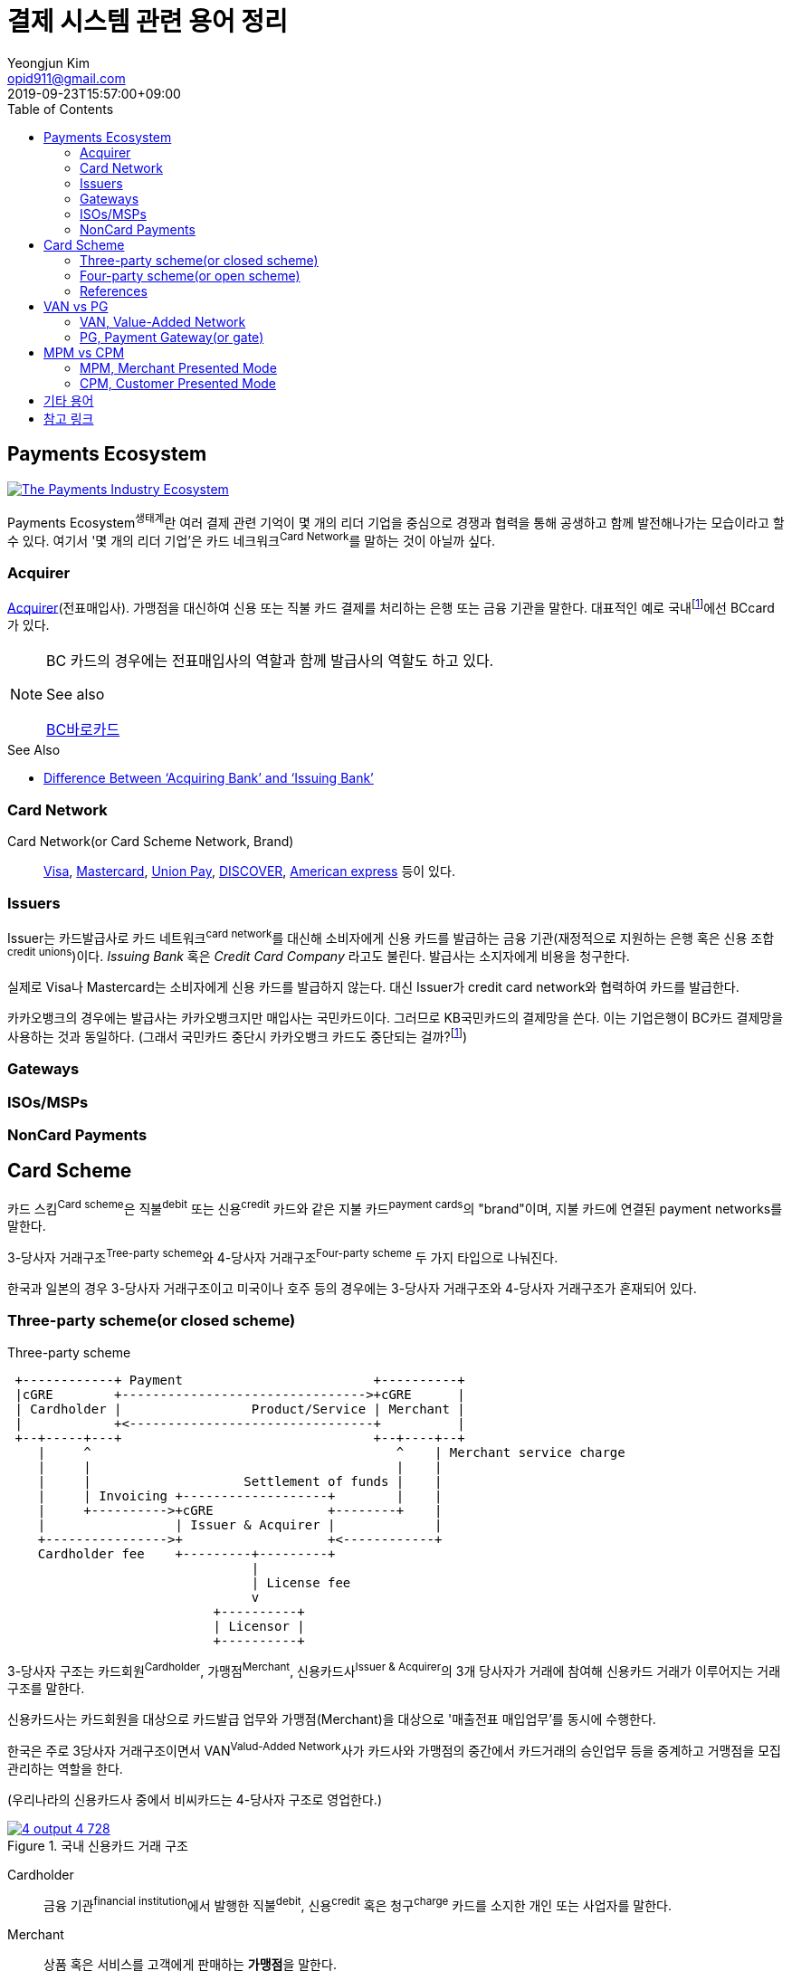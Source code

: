 = 결제 시스템 관련 용어 정리
Yeongjun Kim <opid911@gmail.com>
:revdate: 2019-09-23T15:57:00+09:00
:toc:
:page-draft:

<<<

:wiki-ecommerce: https://ko.wikipedia.org/wiki/전자_상거래
:wiki-visa: https://en.wikipedia.org/wiki/Visa_Inc
:wiki-mastercard: https://en.wikipedia.org/wiki/Mastercard
:wiki-unionpay: https://en.wikipedia.org/wiki/UnionPay
:wiki-discover: https://en.wikipedia.org/wiki/Discover_Card
:wiki-amex: https://en.wikipedia.org/wiki/American_Express
:wiki-acquirer: https://en.wikipedia.org/wiki/Acquiring_bank
:wiki-pcidss: https://en.wikipedia.org/wiki/Payment_Card_Industry_Data_Security_Standard

== Payments Ecosystem

[link="https://davidraudales.com/davidraudales/the-payment-industry-ecosystem-the-trend-towards-digital-payments-and-key-players-moving-markets/"]
image::https://i.insider.com/5e39a5425bc79c6f194dd01a?width=2500&format=jpeg&auto=webp[The Payments Industry Ecosystem]

Payments Ecosystem^생태계^란 여러 결제 관련 기억이 몇 개의 리더 기업을 중심으로 경쟁과 협력을 통해 공생하고 함께 발전해나가는 모습이라고 할 수 있다.
여기서 '몇 개의 리더 기업'은 카드 네크워크^Card{sp}Network^를 말하는 것이 아닐까 싶다.

=== Acquirer

{wiki-acquirer}[Acquirer](전표매입사). 가맹점을 대신하여 신용 또는 직불 카드 결제를 처리하는 은행 또는 금융 기관을 말한다. 대표적인 예로 국내footnote:disclaimer[BC Global은 해외결제도 가능하다.]에선 BCcard가 있다.

[NOTE]
====
BC 카드의 경우에는 전표매입사의 역할과 함께 발급사의 역할도 하고 있다. 

.See also
https://www.bccard.com/app/card/OnlineCardIssue.do[BC바로카드]
====

.See Also
* https://chargebacks911.com/knowledge-base/difference-between-acquiring-bank-and-issuing-bank/[Difference Between ‘Acquiring Bank’ and ‘Issuing Bank’]

=== Card Network

Card Network(or Card Scheme Network, Brand)::
{wiki-visa}[Visa], {wiki-mastercard}[Mastercard], {wiki-unionpay}[Union Pay], {wiki-discover}[DISCOVER], {wiki-amex}[American express] 등이 있다.

=== Issuers

Issuer는 카드발급사로 카드 네트워크^card{sp}network^를 대신해 소비자에게 신용 카드를 발급하는 금융 기관(재정적으로 지원하는 은행 혹은 신용 조합^credit{sp}unions^)이다. _Issuing Bank_ 혹은 _Credit Card Company_ 라고도 불린다.
발급사는 소지자에게 비용을 청구한다.

실제로 Visa나 Mastercard는 소비자에게 신용 카드를 발급하지 않는다. 대신 Issuer가 credit card network와 협력하여 카드를 발급한다.

카카오뱅크의 경우에는 발급사는 카카오뱅크지만 매입사는 국민카드이다. 그러므로 KB국민카드의 결제망을 쓴다. 이는 기업은행이 BC카드 결제망을 사용하는 것과 동일하다.
(그래서 국민카드 중단시 카카오뱅크 카드도 중단되는 걸까?footnote:disclaimer[See https://www.hankyung.com/economy/article/201909127021Y])

=== Gateways

=== ISOs/MSPs

=== NonCard Payments

== Card Scheme

카드 스킴^Card{sp}scheme^은 직불^debit^ 또는 신용^credit^ 카드와 같은 지불 카드^payment{sp}cards^의 "brand"이며, 지불 카드에 연결된 payment networks를 말한다.

3-당사자 거래구조^Tree-party{sp}scheme^와 4-당사자 거래구조^Four-party{sp}scheme^ 두 가지 타입으로 나눠진다.

한국과 일본의 경우 3-당사자 거래구조이고 미국이나 호주 등의 경우에는 3-당사자 거래구조와 4-당사자 거래구조가 혼재되어 있다.

=== Three-party scheme(or closed scheme)

[ditaa, align="center"]
.Three-party scheme
....
 +------------+ Payment                         +----------+
 |cGRE        +-------------------------------->+cGRE      |
 | Cardholder |                 Product/Service | Merchant |
 |            +<--------------------------------+          |
 +--+-----+---+                                 +--+----+--+
    |     ^                                        ^    | Merchant service charge
    |     |                                        |    |
    |     |                    Settlement of funds |    |
    |     | Invoicing +-------------------+        |    |
    |     +---------->+cGRE               +--------+    |
    |                 | Issuer & Acquirer |             |
    +---------------->+                   +<------------+
    Cardholder fee    +---------+---------+
                                |
                                | License fee
                                v
                           +----------+ 
                           | Licensor | 
                           +----------+ 
....


3-당사자 구조는 카드회원^Cardholder^, 가맹점^Merchant^, 신용카드사^Issuer{sp}&{sp}Acquirer^의 3개 당사자가 거래에 참여해 신용카드 거래가 이루어지는 거래구조를 말한다.

신용카드사는 카드회원을 대상으로 [.underline]#카드발급 업무와# 가맹점(Merchant)을 대상으로 [.underline]#'매출전표 매입업무'를# 동시에 수행한다.

한국은 주로 3당사자 거래구조이면서 VAN^Valud-Added{sp}Network^사가 카드사와 가맹점의 중간에서 카드거래의 승인업무 등을 중계하고 거맹점을 모집 관리하는 역할을 한다.

(우리나라의 신용카드사 중에서 비씨카드는 4-당사자 구조로 영업한다.)

[link="https://www.slideshare.net/nceo/4-output"]
.국내 신용카드 거래 구조
image::https://image.slidesharecdn.com/4-120519123139-phpapp02/95/4-output-4-728.jpg?cb=1337430796[]

Cardholder::
금융 기관^financial{sp}institution^에서 발행한 직불^debit^, 신용^credit^ 혹은 청구^charge^ 카드를 소지한 개인 또는 사업자를 말한다.

Merchant::
상품 혹은 서비스를 고객에게 판매하는 **가맹점**을 말한다.

매출전표(賣出傳票, Sales Slip)::
매출이 발생한 거래를 정리하는 양식 및 그 기록물이다. 신용카드 매출전표를 익숙하게 볼 수 있다.

매출전표 매입업무::
가맹점은 고객이 서명한 매출전표(매출Data)를 VAN사를 통해 카드사에 전송하고 카드사는 가맹점으로부터 받은 매출전표를 심사하여 정상적으로 처리된 것이면 신용판매대금을 가맹점의 은행계좌에 입금시켜준다. 이러한 일련의 과정을 '매출전표 매입업무'라고 한다.

==== Use Case

3-당사자 구조에서 VAN사를 포함하여 오프라인 카드결제 및 정산이 어떻게 일어나는지 단계별로 보자.

* **김모씨**는 Customer, Cardholder, 신용카드 회원, 소비자이다.
* **A매장**은 Merchant, 신용카드 가맹점, 판매자이다.
* **신용카드사**는 Acquirer/Issuer이다.
* **Licensor**는 Card scheme, Franchisee이다.

===== Create a credit card

[ditaa, align="center"]
....
         +----------+
         |cGRE      |
         | Customer |
         |          |
         +--+---+---+
            |   ^ 
            |   |
            |   |
            |   | 3. Issue a card
            |   |  +-----------------+
            |   +--+cGRE             |
            |      | Acquirer/Issuer |
            +----->+                 |
 1. Cardholder fee +--------+--------+
                            | 2. Licensing fee
                            v
                      +-----+----+
                      | Licensor |
                      +----------+
....
<1> 김모씨는 카드 발급을 위해 신용카드사로 연회비를 지불한다.
<2> 신용카드사는 카드 스킴 혹은 프랜차이즈에 라이센스 비용을 지불한다.
<3> 신용카드사는 김모씨에게 카드를 받급해준다.


===== Purchase product or services.

[ditaa, align="center"]
....
 +----------+ 1. Payment          +----------+
 |cGRE      +-------------------->+cGRE      |
 | Customer |                     | Merchant |
 |          +<--------------------+          |
 +----------+   4.Product/Service +---+--+---+
                                      ^  |
                                      |  | 2. Request approval
                                      |  |
                                    +-+--+--+
                                    |  VAN  |
                                    +-+--+--+
                           3. Approve |  |
              +-----------------+     |  |
              |cGRE             +-----+  |
              | Acquirer/Issuer |        |
              |                 +<-------+
              +-----------------+
....
<1> 김모씨는 A매장에서 상품을 구입하기 위해 결제(카드결제, 신용구매)를 한다. (**Payment**)
<2> A매장은 VAN사로 승인요청을 한다.
<3> VAN사는 신용카드사로부터 카드 확인 후 결제를 진행시킨다. 이 때 매출전표가 만들어진다.
<4> A매장은 김모씨에세 상품 및 서비스를 제공(신용판매)한다. (**Product/Service**)



===== Settlement of funds

카드사가 회원을 대신하여 가맹점에 결제대금(가맹점수수료 공제 후)을 먼저 지급하고, 나중에 회원에게 결제대금을 청구하여 회수하게 된다.

[ditaa, align="center"]
....
                                +----------+
                                |cGRE      |
                                | Merchant |
                                |          |
                                +---+---+--+
                                    ^   |1. Request Settlement of funds through VAN
                                    |   |
                                    | +-+---+
                                    | | VAN |<-+
             2. Settlement of funds | +-+---+  |
(excluding Merchant service charge) |   |      |
             +-----------------+    |   |      |
             |cGRE             +----+   |      |
             + Acquirer/Issuer |        |      |
             |                 +<-------+      |
             +-----------------+               |
                             :                 |
                             +-----------------+
                               VAN charge
....
<1> A매장은 VAN를 통해 구매대금 입금을 요청한다. (매출전표 매입업무)
<1> 신용카드사는 A매장에게 구매대금을 지급한다. (이 때, 가맹점 수수료를 제외한 카드대금을 지급) +
    그리고 신용카드사는 VAN사에게 VAN charge 지급한다.

===== Make a card payment

[ditaa, align="center"]
....
         +----------+
         |cGRE      |
         | Customer |
         |          |
         +--+---+---+
 2. Payment |   ^ 
            |   |
            |   |
            |   | 1. Invoicing
            |   |  +-----------------+
            |   +--+cGRE             |
            |      | Acquirer/Issuer |
            +----->+                 |
                   +--------+--------+
....
<1> 신용카드사는 김모씨에게 구매대금을 청구한다.
<2> 김모씨는 신용카드사로 구매대금을 납부한다.

=== Four-party scheme(or open scheme)

image::https://www.brimstone-consulting.com/images/pic_four_party_scheme.jpg[four party card scheme]

3 당사자 거래구조에서 카드사가 카드발급사^Issuer^, 전표매입사^Acquirer^로 분업화돼 총 4개 당사자 중심으로 신용카드 거래가 이뤄지는 구조

대표적으로 Visa, MasterCard, UnionPay가 이 구조에 속한다.

.유니온페이 QR 결제 플로우(CPM)
[link="https://developer.unionpayintl.com/cjweb/api/detail?apiSvcId=16#api-flowChart"]
image::https://developer.unionpayintl.com/upload/cj/image/1526349102018026242.jpg[UPI QR Code Acceptance]

image::https://qph.fs.quoracdn.net/main-qimg-3c63ca1f1808ae69660f6718858f0676[]

(TODO) 4당사자구조일때 누가 어떻게 돈을 버는가?

=== References

* https://en.wikipedia.org/wiki/Card_scheme[Card scheme - Wikipedia]
* https://www.clearhaus.com/blog/a-quick-guide-to-payments-in-e-commerce-four-party-scheme/[A quick guide to payments in e-Commerce]
* http://www.theukcardsassociation.org.uk/getting_started/card-payment-cycle.asp[Card payment cycle]


== VAN vs PG
PG 시스템은 VAN 을 타고 카드사 시스템에 접속하여 결제가 이루어짐

=== VAN, Value-Added Network

____
매장과 카드사를 연결해주는 회사
____

VAN사는 오프라인 결제시스템을 관리하고 신청받는 업체를 말한다. 대표적으로 한국신용정보(KICC), 금융결제원(KFTC), 케이에스밴(KSVAN), KIS, 나이스정보통신(NICE) 등이 있다.

* 카드사의 가맹점 모집을 대행, 가맹점에 거래승인용 단말기를 설치하며 가맹점계약까지 중개해준다.
* VAN사에서는 가맹점의 거래승인 중개 시 건당 수수료를 받기 때문에 가급적 많은 가맹점을 유치하고 많은 카드사와 관계를 형성하려고 하고 있어 VAN사와 카드사는 공생의 관계로 볼 수 있다.
* 가맹점과 카드사간 네트워크망을 구축해 카드사용 승인중계 및 카드전표 매입 업무를 하는 부가통신사업자.
* 부가가치 통신망 사업자
* 마그네틱을 직접 단말기에 긁었을 때 일어나는 결제를 관리한다.
* 고객이 카드를 사용할 때 단말기를 통해 승인중계업무를 한다.
* 신용카드사를 대신해 가맹점을 모집하고 단말기를 제공 
* 고객이 카드결제할 때 카드사로부터 해당회원의 카드결제승인을 받을 수 있도록 단말기를 통해 승인중계업무 진행
* 카드결제 후 가맹점이 카드사에 대해 카드결제대금을 청구해 받을 수 있도록 카드매출데이터를 정치, 제출하는 카드전표 매입 업무 대행

[NOTE]
.NHN 한국사이버결제(KCP)
====
PG와 온라인/오프라인VAN 사업을 영위하고 있다. KCP가 온라인 VAN 시장의 약 50%를 점유하고 있는것으로 추정하며, 오프라인 VAN으로는 7% 가량 점유하고 있는 것으로 추정한다.

.References
* https://lonelyinvest.com/886
====

=== PG, Payment Gateway(or gate)

PG사는 전자지불대행회사로 온라인 결제를 관리하고 신청받는 업체를 말한다. 대표적으로 KSNET, 이니시스, KCP, 모빌리언스, 다날 등이 있다.

* PG사가 생겨난 이유는 중소형 쇼핑몰의 경우 카드사와 직접 계약을 맺는 것이 어렵기 때문에 PG사가 대표 가맹점 역할을 해주고, 쇼필몰은 PG사만 계약을 맺고 PG를 통해 대금 결제를 하도록 하기 위함이다.
* 온라인 업체들의 경우 오프라인 업체처럼 카드사에서 안정성을 확신하기 어렵기 때문에 PG사가 대신해서 리스크를 지고 각 쇼핑몰과 계약하는 구조
* 온라인 쇼핑몰들의 대표 가맹점
* PG사의 핵심 경쟁력은 확보 온라인 가맹점 숫자
* 인터넷 상에서 금융 기관과 하는 거래를 대행해 주는 서비스.
* 온라인상에서 상품과 서비스를 판매하고 고객이 이에 대한 대금을 신용카드 및 기타 결제수단을 이용하여 안전하고 편리하게 결제할 수 있도록 하는 전자지불 서비스
* 신용카드사, 은행, 통신 등 결제사와 온라인상점 사이에서 결제를 대행해 주는 결제 대행사

== MPM vs CPM

=== MPM, Merchant Presented Mode

QR 코드를 가맹점이 생성하는 방식으로 이를 소비자가 자신의 휴대폰으로 읽어내는 방식. MPM은 다시 '고정형'과 '변동형'으로 구분된다.

=== CPM, Customer Presented Mode

QR 코드를 소비자가 생성하는 방식으로 이를 가맹점주가 스캔해 통신하는 방식

== 기타 용어

CDCVM, Consumer Device Cardholder Verification Method::
카드 소유자 확인 방법 : 카드 네트워크에서 지원하는 소비자 인증 방법 (CVM)의 한 유형으로, 사용자가 결제 단말기 대신 모바일 장치에서 인증 할 수 있습니다.
+
* https://support.google.com/pay/merchants/answer/7381753?hl=en
* https://support.apple.com/en-us/HT202527

Credit Union::
크레딧 유니온^Credit{sp}Union^은 비영리 금융기관으로 회원들이 소유/운영하는 일종의 협동금융기관이다.
+
.References
* http://www.koreadaily.com/news/read.asp?art_id=175952[크레딧 유니온이란?]

EMV::
EMV는 칩 카드 기술을 기반으로 한 신용 카드 및 직불 카드의 글로벌 표준으로, 카드 체계^Card{sp}Network^인 Europay, MasterCard, Visa에서 이름을 따온 것이다.
+
EMV Card는 스마트 카드, 칩 카드^chip{sp}card^ 혹은 IC 카드라고 부른다.

{wiki-ecommerce}[E-Commerce], Electronic Commerce::
전자 상거래

FDS, Fraud Detection System::
이상금융거래탐지 시스템

Gateway::
The gateway is in charge of the technical payment setup in the online shop. For example, they provide the payment window in which the cardholder will enter his card details. The gateway also enables different payment methods and security features in the shop.
+
Their job is to collect payment and card information and forward this (in an encrypted manner) to the acquirer.

{wiki-pcidss}[PCI DSS], Payment Card Industry Data Security Standards::
신용카드업계 데이터보안 표준
+
"The PCI DSS is an #information security standard# for organizations that handle branded credit cards from the major card schemes."
-- Wikipedia

POS, Point of sale(or purchase) system::
판매와 관련한 데이터를 일괄적으로 관리하고, 고객정보를 수집하여 부가가치를 향상시키는 시스템이다. 판매 시점(point of sale) 또는 구매 시점(point of purchase)은 대금(payment)이 지불됨으로써 물품 거래가 완료되는 장소이다. 일반적으로 컴퓨터 시스템을 이용하여 판매 시점 관리가 이루어지면, 상품의 제조/생산 단계에서 바코드 등을 이용하여 관리의 효율성을 증대한다.
+
POS 시스템의 비용 때문에 이베이 가이드는 연간 소득이 700,000 달러 (약 7억원) 임계를 초과하는 경우 POS 시스템 투자에 이득이 있다고 하였다.


== 참고 링크

* https://lonelyinvest.com/886[PG,VAN,간편결제 사업구모 공부 및 NHN한국사이버결제 소개]
* https://12bme.tistory.com/221[POS 시스템 보안 & PG와 VAN의 차이]